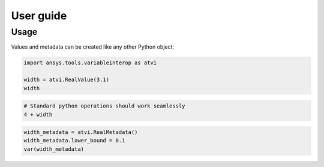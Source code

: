 User guide
==========

Usage
-----
Values and metadata can be created like any other Python object:

.. code:: python

   import ansys.tools.variableinterop as atvi

   width = atvi.RealValue(3.1)
   width


.. rst-class:: sphx-glr-script-out

 .. code-block:: none

      3.1


.. code:: python

   # Standard python operations should work seamlessly
   4 + width


.. rst-class:: sphx-glr-script-out

 .. code-block:: none

      7.1

.. code:: python

   width_metadata = atvi.RealMetadata()
   width_metadata.lower_bound = 0.1
   var(width_metadata)


.. rst-class:: sphx-glr-script-out

 .. code-block:: none

      7.1
      {'_description': '', '_custom_metadata': {}, '_units': '', '_display_format': '', '_lower_bound': 0.1, '_upper_bound': None, '_enumerated_values': [], '_enumerated_aliases': []}
